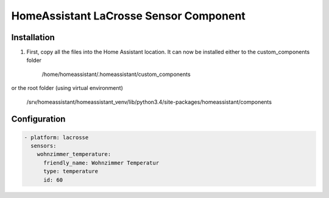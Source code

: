 HomeAssistant LaCrosse Sensor Component
=======================================

Installation
------------
1. First, copy all the files into the Home Assistant location. It can now be installed either to the custom_components folder 

    /home/homeassistant/.homeassistant/custom_components

or the root folder (using virtual environment)

    /srv/homeassistant/homeassistant_venv/lib/python3.4/site-packages/homeassistant/components

Configuration
-------------

.. code-block:: yaml

    - platform: lacrosse
      sensors:
        wohnzimmer_temperature:
          friendly_name: Wohnzimmer Temperatur
          type: temperature
          id: 60
